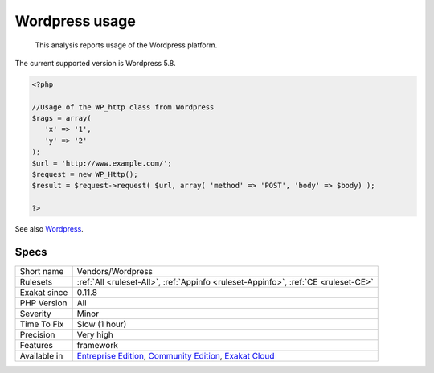 .. _vendors-wordpress:

.. _wordpress-usage:

Wordpress usage
+++++++++++++++

  This analysis reports usage of the Wordpress platform.

The current supported version is Wordpress 5.8.


.. code-block:: php
   
   <?php
   
   //Usage of the WP_http class from Wordpress
   $rags = array(
      'x' => '1',
      'y' => '2'
   );
   $url = 'http://www.example.com/';
   $request = new WP_Http();
   $result = $request->request( $url, array( 'method' => 'POST', 'body' => $body) );
   
   ?>

See also `Wordpress <https://www.wordpress.org/>`_.


Specs
_____

+--------------+-----------------------------------------------------------------------------------------------------------------------------------------------------------------------------------------+
| Short name   | Vendors/Wordpress                                                                                                                                                                       |
+--------------+-----------------------------------------------------------------------------------------------------------------------------------------------------------------------------------------+
| Rulesets     | :ref:`All <ruleset-All>`, :ref:`Appinfo <ruleset-Appinfo>`, :ref:`CE <ruleset-CE>`                                                                                                      |
+--------------+-----------------------------------------------------------------------------------------------------------------------------------------------------------------------------------------+
| Exakat since | 0.11.8                                                                                                                                                                                  |
+--------------+-----------------------------------------------------------------------------------------------------------------------------------------------------------------------------------------+
| PHP Version  | All                                                                                                                                                                                     |
+--------------+-----------------------------------------------------------------------------------------------------------------------------------------------------------------------------------------+
| Severity     | Minor                                                                                                                                                                                   |
+--------------+-----------------------------------------------------------------------------------------------------------------------------------------------------------------------------------------+
| Time To Fix  | Slow (1 hour)                                                                                                                                                                           |
+--------------+-----------------------------------------------------------------------------------------------------------------------------------------------------------------------------------------+
| Precision    | Very high                                                                                                                                                                               |
+--------------+-----------------------------------------------------------------------------------------------------------------------------------------------------------------------------------------+
| Features     | framework                                                                                                                                                                               |
+--------------+-----------------------------------------------------------------------------------------------------------------------------------------------------------------------------------------+
| Available in | `Entreprise Edition <https://www.exakat.io/entreprise-edition>`_, `Community Edition <https://www.exakat.io/community-edition>`_, `Exakat Cloud <https://www.exakat.io/exakat-cloud/>`_ |
+--------------+-----------------------------------------------------------------------------------------------------------------------------------------------------------------------------------------+


